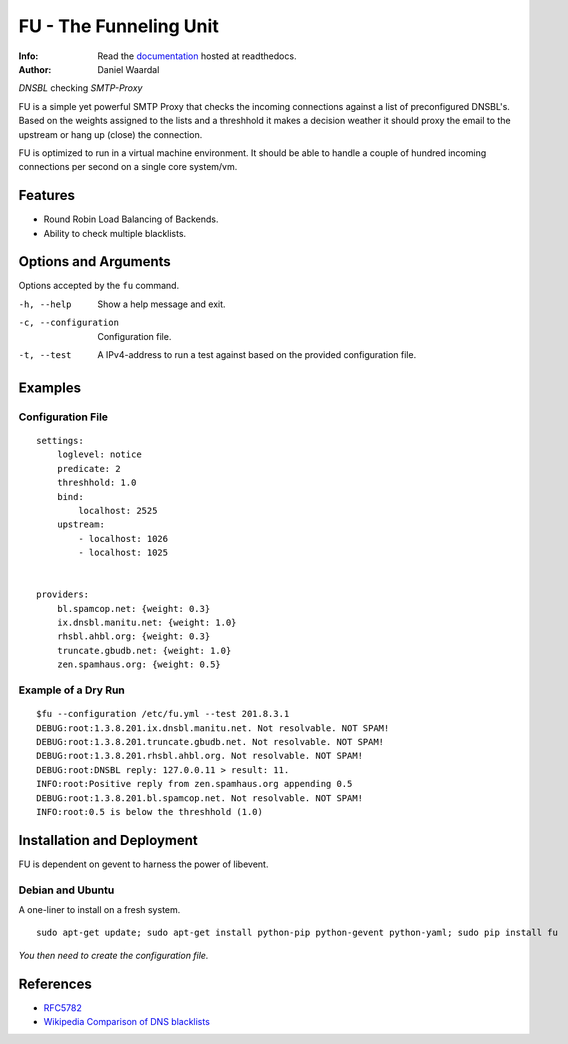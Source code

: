 =====================================
FU - The Funneling Unit
=====================================
:Info: Read the `documentation <http://fu.readthedocs.com>`_ hosted at readthedocs.
:Author: Daniel Waardal

*DNSBL* checking *SMTP-Proxy*

FU is a simple yet powerful SMTP Proxy that checks the incoming connections against a list of preconfigured DNSBL's. Based on the weights assigned to the lists and a threshhold it makes a decision weather it should proxy the email to the upstream or hang up (close) the connection.

FU is optimized to run in a virtual machine environment. It should be able to handle a couple of hundred incoming connections per second on a single core system/vm.

Features
========

* Round Robin Load Balancing of Backends.
* Ability to check multiple blacklists.

Options and Arguments
==========================

Options accepted by the ``fu`` command.

-h, --help
  Show a help message and exit.
-c, --configuration
  Configuration file.
-t, --test
  A IPv4-address to run a test against based on the provided configuration file.

Examples
========

Configuration File
------------------
::

    settings:
        loglevel: notice
        predicate: 2
        threshhold: 1.0
        bind:
            localhost: 2525
        upstream:
            - localhost: 1026
            - localhost: 1025
            

    providers:
        bl.spamcop.net: {weight: 0.3}
        ix.dnsbl.manitu.net: {weight: 1.0}
        rhsbl.ahbl.org: {weight: 0.3}
        truncate.gbudb.net: {weight: 1.0}
        zen.spamhaus.org: {weight: 0.5}

Example of a Dry Run
--------------------
::

    $fu --configuration /etc/fu.yml --test 201.8.3.1
    DEBUG:root:1.3.8.201.ix.dnsbl.manitu.net. Not resolvable. NOT SPAM!
    DEBUG:root:1.3.8.201.truncate.gbudb.net. Not resolvable. NOT SPAM!
    DEBUG:root:1.3.8.201.rhsbl.ahbl.org. Not resolvable. NOT SPAM!
    DEBUG:root:DNSBL reply: 127.0.0.11 > result: 11.
    INFO:root:Positive reply from zen.spamhaus.org appending 0.5
    DEBUG:root:1.3.8.201.bl.spamcop.net. Not resolvable. NOT SPAM!
    INFO:root:0.5 is below the threshhold (1.0)

Installation and Deployment
===========================

FU is dependent on gevent to harness the power of libevent.

Debian and Ubuntu
-----------------

A one-liner to install on a fresh system.
::

    sudo apt-get update; sudo apt-get install python-pip python-gevent python-yaml; sudo pip install fu

*You then need to create the configuration file.*

References
==========

* `RFC5782 <http://tools.ietf.org/html/rfc5782>`_
* `Wikipedia Comparison of DNS blacklists <http://en.wikipedia.org/wiki/Comparison_of_DNS_blacklists>`_
